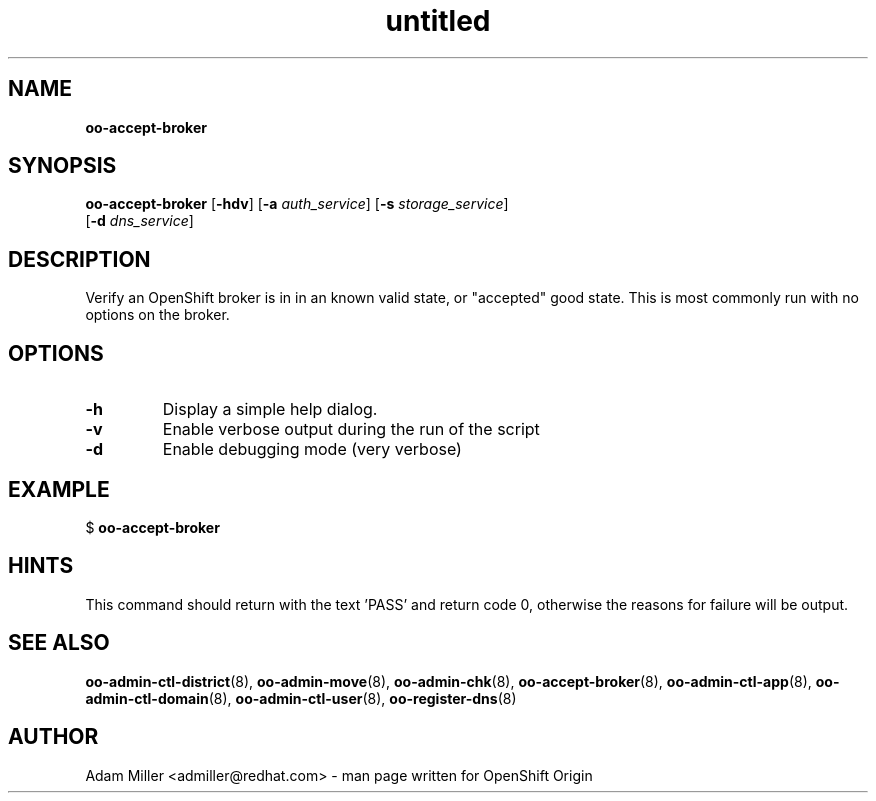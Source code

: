 .\" Text automatically generated by txt2man
.TH untitled  "12 December 2012" "" ""
.SH NAME
\fBoo-accept-broker
\fB
.SH SYNOPSIS
.nf
.fam C
\fBoo-accept-broker\fP [\fB-hdv\fP] [\fB-a\fP \fIauth_service\fP] [\fB-s\fP \fIstorage_service\fP] 
[\fB-d\fP \fIdns_service\fP]

.fam T
.fi
.fam T
.fi
.SH DESCRIPTION
Verify an OpenShift broker is in in an known valid state, or "accepted" good
state. This is most commonly run with no options on the broker.
.SH OPTIONS
.TP
.B
\fB-h\fP
Display a simple help dialog.
.TP
.B
\fB-v\fP
Enable verbose output during the run of the script
.TP
.B
\fB-d\fP
Enable debugging mode (very verbose)
.SH EXAMPLE

$ \fBoo-accept-broker\fP
.SH HINTS
This command should return with the text 'PASS' and return code 0, otherwise
the reasons for failure will be output.
.SH SEE ALSO
\fBoo-admin-ctl-district\fP(8), \fBoo-admin-move\fP(8), \fBoo-admin-chk\fP(8),
\fBoo-accept-broker\fP(8), \fBoo-admin-ctl-app\fP(8), \fBoo-admin-ctl-domain\fP(8),
\fBoo-admin-ctl-user\fP(8), \fBoo-register-dns\fP(8)
.SH AUTHOR
Adam Miller <admiller@redhat.com> - man page written for OpenShift Origin 
